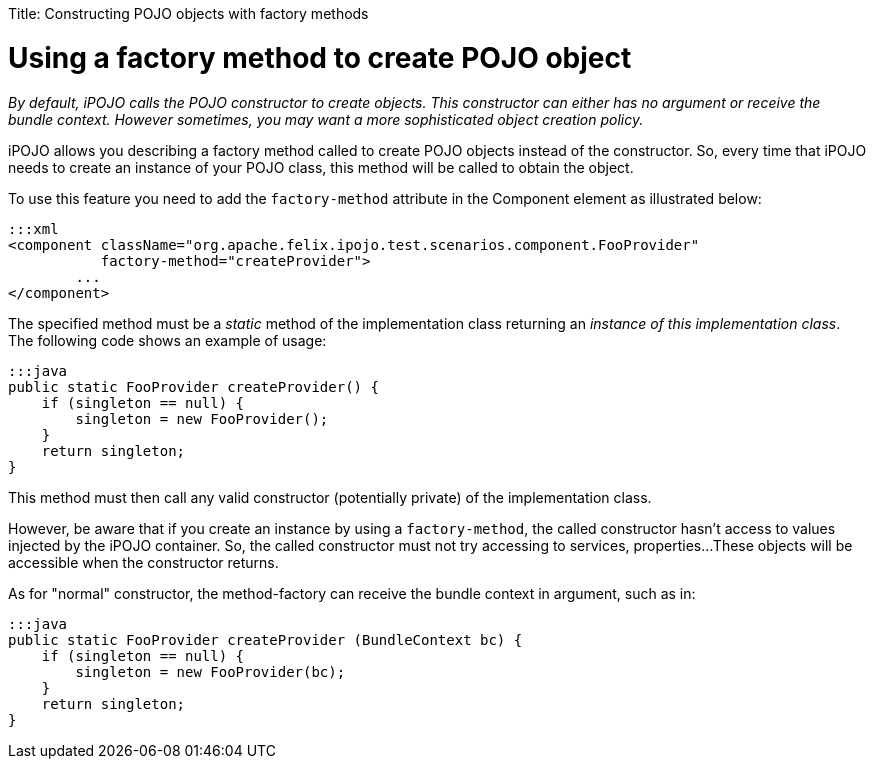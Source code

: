 :doctype: book

Title: Constructing POJO objects with factory methods

= Using a factory method to create POJO object

_By default, iPOJO calls the POJO constructor to create objects.
This constructor can either has no argument or receive the bundle context.
However sometimes, you may want a more sophisticated object creation policy._

iPOJO allows you describing a factory method called to create POJO objects instead of the  constructor.
So, every time that iPOJO needs to create an instance of your POJO class, this method will be called to obtain the object.

To use this feature you need to add the `factory-method` attribute in the Component element as illustrated below:

 :::xml
 <component className="org.apache.felix.ipojo.test.scenarios.component.FooProvider"
            factory-method="createProvider">
 	...
 </component>

The specified method must be a _static_ method of the implementation class returning an _instance of this implementation class_.
The following code shows an example of usage:

 :::java
 public static FooProvider createProvider() {
     if (singleton == null) {
         singleton = new FooProvider();
     }
     return singleton;
 }

This method must then call any valid constructor (potentially private) of the implementation class.

However, be aware that if you create an instance by using a `factory-method`, the called constructor hasn't access to values injected by the iPOJO container.
So, the called constructor must not try accessing to services, properties...
These objects will be accessible when the constructor returns.

As for "normal" constructor, the method-factory can receive the bundle context in argument, such as in:

 :::java
 public static FooProvider createProvider (BundleContext bc) {
     if (singleton == null) {
         singleton = new FooProvider(bc);
     }
     return singleton;
 }
